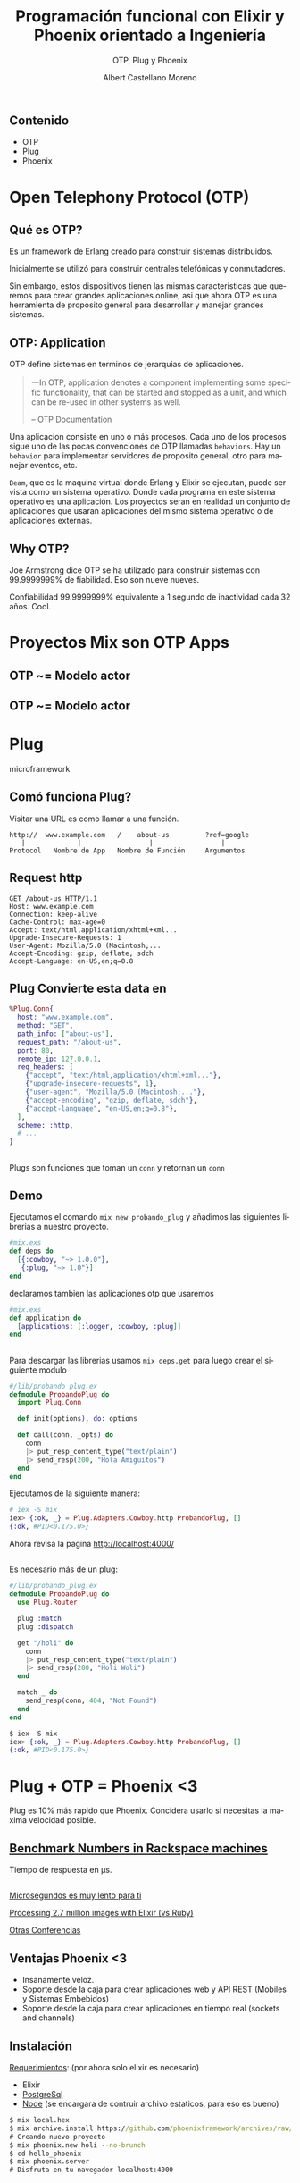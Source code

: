 #+TITLE: Programación funcional con Elixir y Phoenix orientado a Ingeniería
#+SUBTITLE: OTP, Plug y Phoenix 
#+AUTHOR: Albert Castellano Moreno
#+EMAIL: acastemoreno@gmail.com
#+OPTIONS: ':nil *:t -:t ::t <:t H:3 \n:nil ^:t arch:headline
#+OPTIONS: author:t c:nil creator:comment d:(not "LOGBOOK") date:t
#+OPTIONS: e:t email:nil f:t inline:t num:nil p:nil pri:nil stat:t
#+OPTIONS: tags:t tasks:t tex:t timestamp:t toc:nil todo:t |:t
#+CREATOR: Emacs 24.4.1 (Org mode 8.2.10)
#+DESCRIPTION:
#+EXCLUDE_TAGS: noexport
#+KEYWORDS:
#+LANGUAGE: es
#+SELECT_TAGS: export

#+GITHUB: http://github.com/acastemoreno

#+FAVICON: images/phoenix.svg
#+ICON: images/phoenix.svg
#+HASHTAG: #phoenix #AmiguitoEsMiPastorNadaMeFaltara

* 
:PROPERTIES:
:FILL:   images/phoenix.gif
:TITLE:    white
:SLIDE:    white
:END:

** Contenido
- OTP
- Plug
- Phoenix

* Open Telephony Protocol (OTP)
  :PROPERTIES:
  :SLIDE:    segue dark quote
  :ASIDE:    right bottom
  :ARTICLE:  flexbox vleft auto-fadein
  :END:

** Qué es OTP?
Es un framework de Erlang creado para construir sistemas distribuidos.

Inicialmente se utilizó para construir centrales telefónicas y conmutadores.

Sin embargo, estos dispositivos tienen las mismas caracteristicas que queremos para crear grandes aplicaciones online, asi que ahora OTP es una herramienta de proposito general para desarrollar y manejar grandes sistemas.

** OTP: Application
:PROPERTIES:
:ARTICLE: smaller
:END:
OTP define sistemas en terminos de jerarquias de aplicaciones. 

#+BEGIN_QUOTE
一In OTP, application denotes a component implementing some specific functionality, that can be started and stopped as a unit, and which can be re-used in other systems as well.

      -- OTP Documentation
#+END_QUOTE
Una aplicacion consiste en uno o más procesos. Cada uno de los procesos sigue uno de las pocas convenciones de OTP llamadas =behaviors=. Hay un =behavior= para implementar servidores de proposito general, otro para manejar eventos, etc.

=Beam=, que es la maquina virtual donde Erlang y Elixir se ejecutan, puede ser vista como un sistema operativo. Donde cada programa en este sistema operativo es una aplicación. Los proyectos seran en realidad un conjunto de aplicaciones que usaran aplicaciones del mismo sistema operativo o de aplicaciones externas.

** Why OTP?
:PROPERTIES:
:ARTICLE:  larger
:END:
Joe Armstrong dice OTP se ha utilizado para construir sistemas con 99.9999999% de fiabilidad. Eso son nueve nueves.

Confiabilidad 99.9999999% equivalente a 1 segundo de inactividad cada 32 años. Cool.

* Proyectos Mix son OTP Apps
  :PROPERTIES:
  :SLIDE:    segue dark quote
  :ASIDE:    right bottom
  :ARTICLE:  flexbox vleft auto-fadein
  :END:

** OTP ~= Modelo actor
#+BEGIN_CENTER
#+ATTR_HTML: :width 350px
[[file:images/super.png]]
#+END_CENTER

** OTP ~= Modelo actor
:PROPERTIES:
:FILL:   images/modelo_actor.png
:TITLE:    white
:SLIDE:    white
:END:

* Plug
  :PROPERTIES:
  :SLIDE:    segue dark quote
  :ASIDE:    right bottom
  :ARTICLE:  flexbox vleft auto-fadein
  :END:
  microframework
** Comó funciona Plug?
Visitar una URL es como llamar a una función.
#+BEGIN_SRC http
http://  www.example.com   /    about-us         ?ref=google
   |             |                 |                 |
Protocol   Nombre de App   Nombre de Función     Argumentos
#+END_SRC
** 
#+BEGIN_CENTER
#+ATTR_HTML: :width 200px
[[file:images/plug.png]]
#+END_CENTER
** Request http
#+BEGIN_SRC http
GET /about-us HTTP/1.1
Host: www.example.com
Connection: keep-alive
Cache-Control: max-age=0
Accept: text/html,application/xhtml+xml...
Upgrade-Insecure-Requests: 1
User-Agent: Mozilla/5.0 (Macintosh;...
Accept-Encoding: gzip, deflate, sdch
Accept-Language: en-US,en;q=0.8
#+END_SRC
** Plug Convierte esta data en
:PROPERTIES:
:ARTICLE:  smaller
:END:
#+BEGIN_SRC elixir
%Plug.Conn{
  host: "www.example.com",
  method: "GET",
  path_info: ["about-us"],
  request_path: "/about-us",
  port: 80,
  remote_ip: 127.0.0.1,
  req_headers: [
    {"accept", "text/html,application/xhtml+xml..."},
    {"upgrade-insecure-requests", 1},
    {"user-agent", "Mozilla/5.0 (Macintosh;..."},
    {"accept-encoding", "gzip, deflate, sdch"},
    {"accept-language", "en-US,en;q=0.8"},
  ],
  scheme: :http,
  # ...
}
#+END_SRC
** 
#+BEGIN_CENTER
#+ATTR_HTML: :width 550px
[[file:images/plug_flujo.png]]
#+END_CENTER
Plugs son funciones que toman un =conn= y retornan un =conn=
** Demo
:PROPERTIES:
:ARTICLE:  smaller
:END:
Ejecutamos el comando =mix new probando_plug= y añadimos las siguientes librerias a nuestro proyecto.
#+BEGIN_SRC elixir
#mix.exs
def deps do
  [{:cowboy, "~> 1.0.0"},
   {:plug, "~> 1.0"}]
end
#+END_SRC
declaramos tambien las aplicaciones otp que usaremos
#+BEGIN_SRC elixir
#mix.exs
def application do
  [applications: [:logger, :cowboy, :plug]]
end
#+END_SRC
** 
:PROPERTIES:
:ARTICLE:  smaller
:END:
Para descargar las librerias usamos =mix deps.get= para luego crear el siguiente modulo
#+BEGIN_SRC elixir
#/lib/probando_plug.ex
defmodule ProbandoPlug do
  import Plug.Conn

  def init(options), do: options

  def call(conn, _opts) do
    conn
    |> put_resp_content_type("text/plain")
    |> send_resp(200, "Hola Amiguitos")
  end
end
#+END_SRC
Ejecutamos de la siguiente manera:

#+BEGIN_SRC elixir
# iex -S mix
iex> {:ok, _} = Plug.Adapters.Cowboy.http ProbandoPlug, []
{:ok, #PID<0.175.0>}
#+END_SRC
Ahora revisa la pagina [[http://localhost:4000/]]
** 
:PROPERTIES:
:ARTICLE:  smaller
:END:
Es necesario más de un plug:
#+BEGIN_SRC elixir
#/lib/probando_plug.ex
defmodule ProbandoPlug do
  use Plug.Router

  plug :match
  plug :dispatch

  get "/holi" do
    conn
    |> put_resp_content_type("text/plain")
    |> send_resp(200, "Holi Woli")
  end

  match _ do
    send_resp(conn, 404, "Not Found")
  end
end
#+END_SRC
#+BEGIN_SRC elixir
$ iex -S mix
iex> {:ok, _} = Plug.Adapters.Cowboy.http ProbandoPlug, []
{:ok, #PID<0.175.0>}
#+END_SRC

* 
:PROPERTIES:
:FILL:   images/pineapple_pen.gif
:TITLE:    white
:SLIDE:    white
:END:

* Plug + OTP = Phoenix <3
  :PROPERTIES:
  :SLIDE:    segue dark quote
  :ASIDE:    right bottom
  :ARTICLE:  flexbox vleft auto-fadein
  :END:
  Plug es 10% más rapido que Phoenix. Concidera usarlo si necesitas la maxima velocidad posible.

** [[https://gist.github.com/omnibs/e5e72b31e6bd25caf39a][Benchmark Numbers in Rackspace machines]]
Tiempo de respuesta en µs.
#+BEGIN_CENTER
#+ATTR_HTML: :width 600px
[[file:images/benchmark.png]]
#+END_CENTER
** 
:PROPERTIES:
:ARTICLE:  larger
:END:
[[http://confreaks.tv/videos/elixirconf2016-webrtc-and-phoenix-when-seconds-aren-t-fast-enough][Microsegundos es muy lento para ti]]

[[https://www.youtube.com/watch?v=xoNRtWl4fZU][Processing 2.7 million images with Elixir (vs Ruby)]]

[[http://confreaks.tv/conferences/elixir-conf][Otras Conferencias]]

** Ventajas Phoenix <3
- Insanamente veloz.
- Soporte desde la caja para crear aplicaciones web y API REST (Mobiles y Sistemas Embebidos)
- Soporte desde la caja para crear aplicaciones en tiempo real (sockets and channels)

** Instalación
:PROPERTIES:
:ARTICLE:  smaller
:END:
[[http://www.phoenixframework.org/docs/installation][Requerimientos]]: (por ahora solo elixir es necesario)
- Elixir
- [[http://www.enterprisedb.com/products-services-training/pgdownload][PostgreSql]]
- [[https://nodejs.org/en/download/current/][Node]] (se encargara de contruir archivo estaticos, para eso es bueno)
#+BEGIN_SRC cmd
$ mix local.hex
$ mix archive.install https://github.com/phoenixframework/archives/raw/master/phoenix_new.ez
# Creando nuevo proyecto
$ mix phoenix.new holi --no-brunch
$ cd hello_phoenix
$ mix phoenix.server
# Disfruta en tu navegador localhost:4000
#+END_SRC

* Phoenix <3
  :PROPERTIES:
  :SLIDE:    segue dark quote
  :ASIDE:    right bottom
  :ARTICLE:  flexbox vleft auto-fadein
  :END:

** Carpetas
#+BEGIN_SRC elixir
├── _build
├── config
├── deps
├── lib
├── priv
├── test
├── web
#+END_SRC

** Archivos basicos de proyecto
:PROPERTIES:
:ARTICLE:  smaller
:END:
#+BEGIN_SRC elixir
...
├── lib
|   ├── holi
|   |   ├── repo.ex
|   |   └── endpoint.ex
|   └── holi.ex
├── mix.exs
├── mix.lock
├── test
...
#+END_SRC
=mix.exs=: Archivo configuracion de todo el proyecto (dependencias, etc)

=lib/holi.ex=: Archivo que inicia nuestra aplicación.

=lib/holi/endpoint.ex=: Archivo que inicia el servidor http.

=lib/holi/endpoint.ex=: Archivo que inicia conexión con base de datos.

=mix.lock=: Archivo Necesario para matener versiones instaladas entre entornos.

** Entornos
#+BEGIN_SRC elixir
...
├── config
|   ├── config.ecs
|   ├── dex.exs
|   ├── prod.exs
|   ├── prod.secret.exs
|   └── test.exs
...
#+END_SRC
Archivos para especifica configuracíon para especifica configuracion de nuestros entornos.
=prod.secret.exs=: Archivo que no se sube al repositorio git por un tema de seguridad. Generalmente contiene contraseñas secretas de nuestro entorno de produccion.

** Carpetas
=deps=: Aqui se descargan todas nuestras dependencias sin ser compiladas.

=_build=: Aqui las dependencias y nuestro proyecto se compila segun el entorno que le indiquemos.

=priv=: Carpeta donde se soporta multilenguaje, migraciones de base de datos y archivos estaticos (js, css, img)

** 
:PROPERTIES:
:ARTICLE: smaller
:END:
#+BEGIN_SRC elixir
#/lib/holi/endpoint.ex
defmodule Holi.Endpoint do
  use Phoenix.Endpoint, otp_app: :holi
  socket "/socket", Holi.UserSocket
  plug Plug.Static,
    at: "/", from: :holi, gzip: false,
    only: ~w(css fonts images js favicon.ico robots.txt)
  if code_reloading? do
    socket "/phoenix/live_reload/socket", Phoenix.LiveReloader.Socket
    plug Phoenix.LiveReloader
    plug Phoenix.CodeReloader
  end
  plug Plug.RequestId
  plug Plug.Logger
  plug Plug.Parsers,
    parsers: [:urlencoded, :multipart, :json],
    pass: ["*/*"],
    json_decoder: Poison
  plug Plug.MethodOverride
  plug Plug.Head
  plug Plug.Session,
    store: :cookie,
    key: "_holi_key",
    signing_salt: "83zpZzlL"

  plug Holi.Router
end
#+END_SRC

** 
:PROPERTIES:
:ARTICLE: smaller
:END:
#+BEGIN_SRC elixir
#/web/router.ex=
defmodule Holi.Router do
  use Holi.Web, :router

  pipeline :browser do
    plug :accepts, ["html"]
    plug :fetch_session
    plug :fetch_flash
    plug :protect_from_forgery
    plug :put_secure_browser_headers
  end

  pipeline :api do
    plug :accepts, ["json"]
  end

  scope "/", Holi do
    pipe_through :browser # Use the default browser stack

    get "/", PageController, :index
  end

  ...
end
#+END_SRC
** MVC
:PROPERTIES:
:ARTICLE: smaller
:END:
Regla o Convención:
Si existe =PageController= (=/web/controllers/page_controller.ex=), entonces tambien existe =PageView= (=/web/view/page_view.ex=)

Si existe =PageController= y =PageView= entonces existe la carpeta =web/templates/page/=

** Demos
"Creando una nueva url con diferente Controlador"
"Creando una nueva url de la cual se obtienen parametros con diferente Controlador"

Generadores automaticos con finalidad educativa:
Formularios:
=mix phoenix.gen.html User users name:string email:string bio:string number_of_pets:integer=

API Rest:
=mix phoenix.gen.html Amiguito amiguito nombre:string email:string number_de_amiguitos:integer=

* Gracias ˊ・ω・ˋ
  :PROPERTIES:
  :SLIDE: thank-you-slide segue
  :ASIDE: right
  :ARTICLE: flexbox vleft auto-fadein
  :END:
